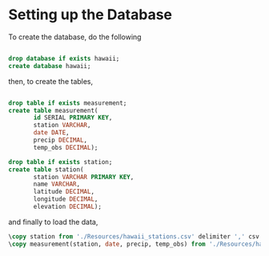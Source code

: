 * Setting up the Database
To create the database, do the following

#+NAME: create-database
#+BEGIN_SRC sql :engine postgresql :database "postgres" :dbuser "postgres"

  drop database if exists hawaii;
  create database hawaii;

#+END_SRC

then, to create the tables,

#+NAME: create-tables
#+BEGIN_SRC sql :engine postgresql :database "hawaii" :dbuser "postgres"

  drop table if exists measurement;
  create table measurement(
         id SERIAL PRIMARY KEY,
         station VARCHAR,
         date DATE,
         precip DECIMAL,
         temp_obs DECIMAL);
       
  drop table if exists station;
  create table station(
         station VARCHAR PRIMARY KEY,
         name VARCHAR,
         latitude DECIMAL,
         longitude DECIMAL,
         elevation DECIMAL);

#+END_SRC

and finally to load the data,

#+NAME: load-data
#+HEADER: :dir "~/current/github/data-challenge/SQL-Climate"
#+BEGIN_SRC sql :engine postgresql :database "hawaii" :dbuser "postgres" 
  \copy station from './Resources/hawaii_stations.csv' delimiter ',' csv header;
  \copy measurement(station, date, precip, temp_obs) from './Resources/hawaii_measurements.csv' delimiter ',' csv header;
#+END_SRC
